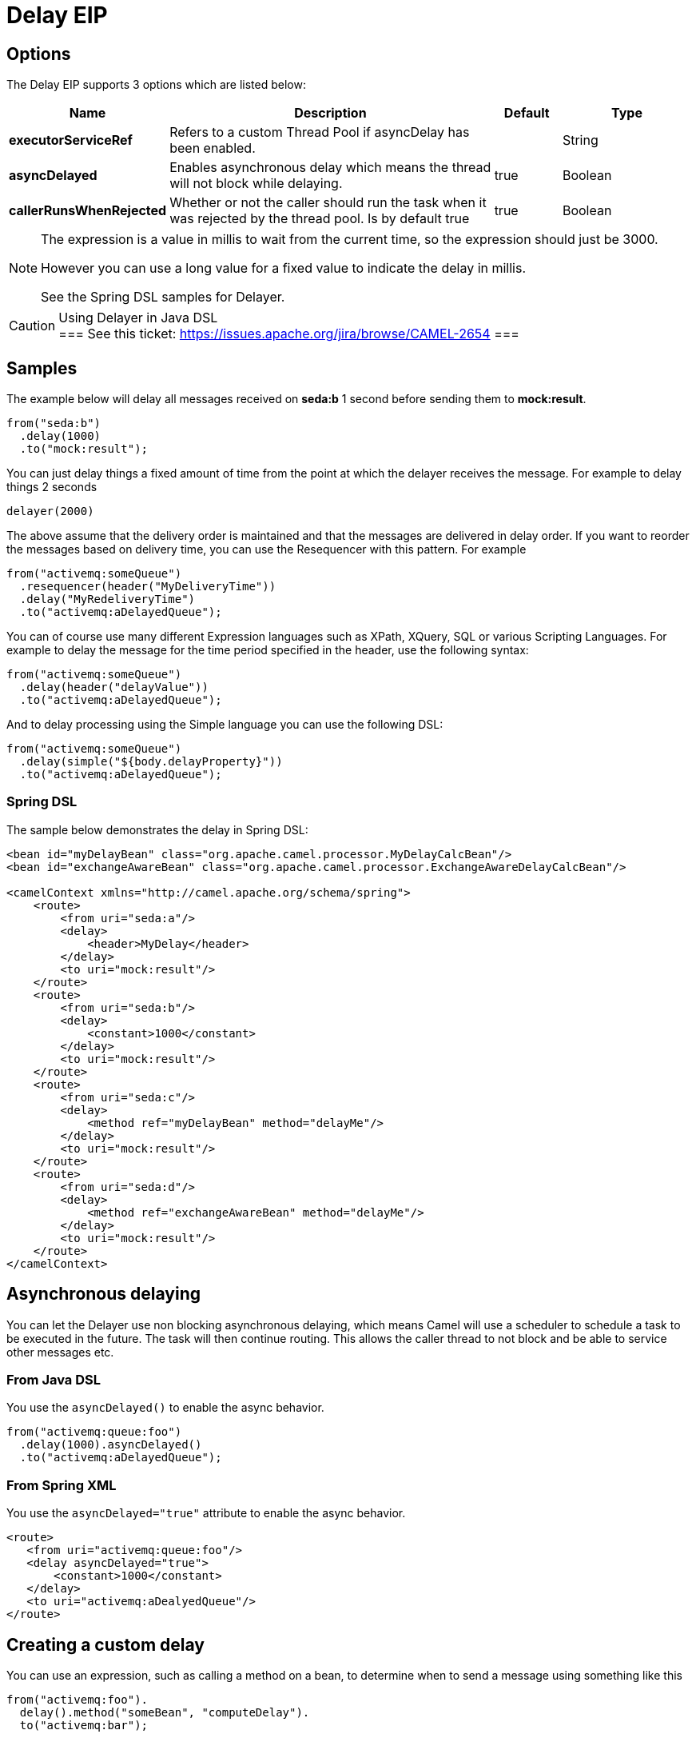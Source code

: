 [[delay-eip]]
= Delay EIP
// The Delayer Pattern allows you to delay the delivery of messages to some destination.
:description: Delays processing for a specified length of time
:since: 
:supportLevel: Stable

== Options

// eip options: START
The Delay EIP supports 3 options which are listed below:

[width="100%",cols="2,5,^1,2",options="header"]
|===
| Name | Description | Default | Type
| *executorServiceRef* | Refers to a custom Thread Pool if asyncDelay has been enabled. |  | String
| *asyncDelayed* | Enables asynchronous delay which means the thread will not block while delaying. | true | Boolean
| *callerRunsWhenRejected* | Whether or not the caller should run the task when it was rejected by the thread pool. Is by default true | true | Boolean
|===
// eip options: END

[NOTE]
====
The expression is a value in millis to wait from the current time, so the expression should just be 3000.

However you can use a long value for a fixed value to indicate the delay in millis.

See the Spring DSL samples for Delayer.
====

[CAUTION]
.Using Delayer in Java DSL
===
See this ticket: https://issues.apache.org/jira/browse/CAMEL-2654[https://issues.apache.org/jira/browse/CAMEL-2654]
===

== Samples

The example below will delay all messages received on *seda:b* 1 second before sending them to *mock:result*.

[source,java]
----
from("seda:b")
  .delay(1000)
  .to("mock:result");
----

You can just delay things a fixed amount of time from the point at which the delayer receives the message. For example to delay things 2 seconds

[source,java]
----
delayer(2000)
----

The above assume that the delivery order is maintained and that the messages are delivered in delay order. If you want to reorder the messages based on delivery time, you can use the Resequencer with this pattern. For example

[source,java]
----
from("activemq:someQueue")
  .resequencer(header("MyDeliveryTime"))
  .delay("MyRedeliveryTime")
  .to("activemq:aDelayedQueue");
----

You can of course use many different Expression languages such as XPath, XQuery, SQL or various Scripting Languages. For example to delay the message for the time period specified in the header, use the following syntax:

[source,java]
----
from("activemq:someQueue")
  .delay(header("delayValue"))
  .to("activemq:aDelayedQueue");
----

And to delay processing using the Simple language you can use the following DSL:

[source,java]
----
from("activemq:someQueue")
  .delay(simple("${body.delayProperty}"))
  .to("activemq:aDelayedQueue");
----

=== Spring DSL
The sample below demonstrates the delay in Spring DSL:

[source,xml]
----
<bean id="myDelayBean" class="org.apache.camel.processor.MyDelayCalcBean"/>
<bean id="exchangeAwareBean" class="org.apache.camel.processor.ExchangeAwareDelayCalcBean"/>

<camelContext xmlns="http://camel.apache.org/schema/spring">
    <route>
        <from uri="seda:a"/>
        <delay>
            <header>MyDelay</header>
        </delay>
        <to uri="mock:result"/>
    </route>
    <route>
        <from uri="seda:b"/>
        <delay>
            <constant>1000</constant>
        </delay>
        <to uri="mock:result"/>
    </route>
    <route>
        <from uri="seda:c"/>
        <delay>
            <method ref="myDelayBean" method="delayMe"/>
        </delay>
        <to uri="mock:result"/>
    </route>
    <route>
        <from uri="seda:d"/>
        <delay>
            <method ref="exchangeAwareBean" method="delayMe"/>
        </delay>
        <to uri="mock:result"/>
    </route>
</camelContext>
----

== Asynchronous delaying

You can let the Delayer use non blocking asynchronous delaying, which means Camel will use a scheduler to schedule a task to be executed in the future. The task will then continue routing. This allows the caller thread to not block and be able to service other messages etc.

=== From Java DSL
You use the `asyncDelayed()` to enable the async behavior.

[source,java]
----
from("activemq:queue:foo")
  .delay(1000).asyncDelayed()
  .to("activemq:aDelayedQueue");
----

=== From Spring XML

You use the `asyncDelayed="true"` attribute to enable the async behavior.

[source,xml]
----
<route>
   <from uri="activemq:queue:foo"/>
   <delay asyncDelayed="true">
       <constant>1000</constant>
   </delay>
   <to uri="activemq:aDealyedQueue"/>
</route>
----

== Creating a custom delay

You can use an expression, such as calling a method on a bean, to determine when to send a message using something like this

[source,java]
----
from("activemq:foo").
  delay().method("someBean", "computeDelay").
  to("activemq:bar");
----

then the bean would look like this...

[source,java]
----
public class SomeBean {
  public long computeDelay() {
     long delay = 0;
     // use java code to compute a delay value in millis
     return delay;
 }
}
----
